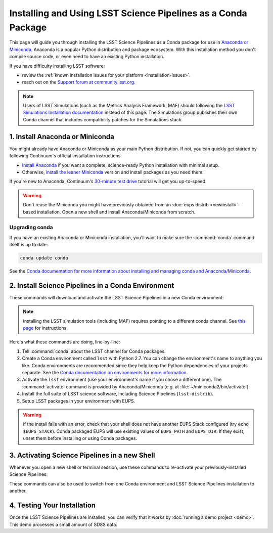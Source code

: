 ##############################################################
Installing and Using LSST Science Pipelines as a Conda Package
##############################################################

This page will guide you through installing the LSST Science Pipelines as a Conda package for use in `Anaconda or Miniconda <https://www.continuum.io/why-anaconda>`__.
Anaconda is a popular Python distribution and package ecosystem.
With this installation method you don't compile source code, or even need to have an existing Python installation.

If you have difficulty installing LSST software:

- review the :ref:`known installation issues for your platform <installation-issues>`.
- reach out on the `Support forum at community.lsst.org <https://community.lsst.org/c/support>`_.

.. note::

   Users of LSST Simulations (such as the Metrics Analysis Framework, MAF) should following the `LSST Simulations Installation documentation <https://confluence.lsstcorp.org/display/SIM/Catalogs+and+MAF>`__ instead of this page.
   The Simulations group publishes their own Conda channel that includes compatibility patches for the Simulations stack.

1. Install Anaconda or Miniconda
================================

You might already have Anaconda or Miniconda as your main Python distribution.
If not, you can quickly get started by following Continuum's official installation instructions:

- `Install Anaconda <https://www.continuum.io/downloads>`__ if you want a complete, science-ready Python installation with minimal setup.
- Otherwise, `install the leaner Miniconda <http://conda.pydata.org/miniconda.html>`__ version and install packages as you need them.

If you're new to Anaconda, Continuum's `30-minute test drive <http://conda.pydata.org/docs/test-drive.html>`_ tutorial will get you up-to-speed.

.. warning::

   Don't reuse the Miniconda you might have previously obtained from an :doc:`eups distrib <newinstall>`\ -based installation.
   Open a new shell and install Anaconda/Miniconda from scratch.

Upgrading conda
---------------

If you have an existing Anaconda or Miniconda installation, you'll want to make sure the :command:`conda` command itself is up to date:

.. code-block:: bash

   conda update conda

See the `Conda documentation for more information about installing and managing conda and Anaconda/Miniconda <http://conda.pydata.org/docs/using/using.html>`__.

2. Install Science Pipelines in a Conda Environment
===================================================

These commands will download and activate the LSST Science Pipelines in a new Conda environment:

.. note::
    Installing the LSST simulation tools (including MAF) requires pointing to a different conda
    channel.  See `this page <https://confluence.lsstcorp.org/display/SIM/Catalogs+and+MAF>`_ for instructions.

.. code-block:: bash
   :linenos:

   conda config --add channels http://conda.lsst.codes/stack  
   conda create --name lsst python=2
   source activate lsst
   conda install lsst-distrib
   source eups-setups.sh

Here's what these commands are doing, line-by-line:

1. Tell :command:`conda` about the LSST channel for Conda packages.
2. Create a Conda environment called ``lsst`` with Python 2.7.
   You can change the environment's name to anything you like.
   Conda environments are recommended since they help keep the Python dependencies of your projects separate.
   See the `Conda documentation on environments for more information <http://conda.pydata.org/docs/using/envs.html>`__.
3. Activate the ``lsst`` environment (use your environment's name if you chose a different one).
   The :command:`activate` command is provided by Anaconda/Miniconda (e.g. at :file:`~/miniconda2/bin/activate`).
4. Install the full suite of LSST science software, including Science Pipelines (``lsst-distrib``).
5. Setup LSST packages in your environment with EUPS.

.. warning::

   If the install fails with an error, check that your shell does not have another EUPS Stack configured (try ``echo $EUPS_STACK``).
   Conda packaged EUPS will use existing values of ``EUPS_PATH`` and ``EUPS_DIR``.
   If they exist, unset them before installing or using Conda packages.

.. _conda-install-activate:

3. Activating Science Pipelines in a new Shell
==============================================

Whenever you open a new shell or terminal session, use these commands to re-activate your previously-installed Science Pipelines:

.. code-block:: bash
   :linenos:

   source activate lsst
   source eups-setups.sh

These commands can also be used to switch from one Conda environment and LSST Science Pipelines installation to another.

.. _conda-install-test:

4. Testing Your Installation
============================

Once the LSST Science Pipelines are installed, you can verify that it works by :doc:`running a demo project <demo>`.
This demo processes a small amount of SDSS data.

